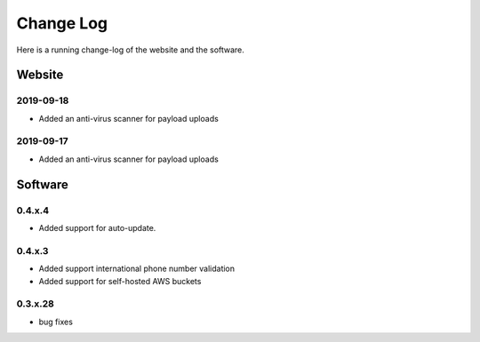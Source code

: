 Change Log
==========
Here is a running change-log of the website and the software.



Website
-------

2019-09-18
~~~~~~~~~~
* Added an anti-virus scanner for payload uploads

2019-09-17
~~~~~~~~~~
* Added an anti-virus scanner for payload uploads



Software
-------




.. raw:: html

   <a name="0.4.x.4">&nbsp;</a>

0.4.x.4
~~~~~~~

* Added support for auto-update.




.. raw:: html

   <a name="0.4.x.3">&nbsp;</a>

0.4.x.3
~~~~~~~

* Added support international phone number validation
* Added support for self-hosted AWS buckets




.. raw:: html

   <a name="0.3.x.28">&nbsp;</a>

0.3.x.28
~~~~~~~

* bug fixes




